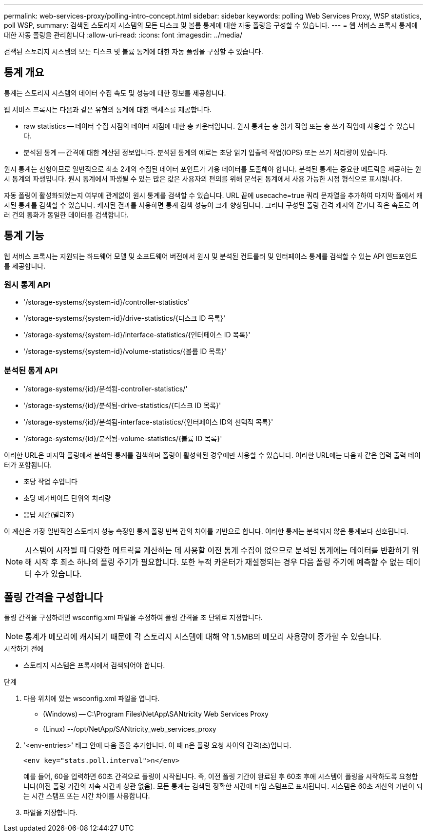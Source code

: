 ---
permalink: web-services-proxy/polling-intro-concept.html 
sidebar: sidebar 
keywords: polling Web Services Proxy, WSP statistics, poll WSP, 
summary: 검색된 스토리지 시스템의 모든 디스크 및 볼륨 통계에 대한 자동 폴링을 구성할 수 있습니다. 
---
= 웹 서비스 프록시 통계에 대한 자동 폴링을 관리합니다
:allow-uri-read: 
:icons: font
:imagesdir: ../media/


[role="lead"]
검색된 스토리지 시스템의 모든 디스크 및 볼륨 통계에 대한 자동 폴링을 구성할 수 있습니다.



== 통계 개요

통계는 스토리지 시스템의 데이터 수집 속도 및 성능에 대한 정보를 제공합니다.

웹 서비스 프록시는 다음과 같은 유형의 통계에 대한 액세스를 제공합니다.

* raw statistics -- 데이터 수집 시점의 데이터 지점에 대한 총 카운터입니다. 원시 통계는 총 읽기 작업 또는 총 쓰기 작업에 사용할 수 있습니다.
* 분석된 통계 -- 간격에 대한 계산된 정보입니다. 분석된 통계의 예로는 초당 읽기 입출력 작업(IOPS) 또는 쓰기 처리량이 있습니다.


원시 통계는 선형이므로 일반적으로 최소 2개의 수집된 데이터 포인트가 가용 데이터를 도출해야 합니다. 분석된 통계는 중요한 메트릭을 제공하는 원시 통계의 파생입니다. 원시 통계에서 파생될 수 있는 많은 값은 사용자의 편의를 위해 분석된 통계에서 사용 가능한 시점 형식으로 표시됩니다.

자동 폴링이 활성화되었는지 여부에 관계없이 원시 통계를 검색할 수 있습니다. URL 끝에 usecache=true 쿼리 문자열을 추가하여 마지막 폴에서 캐시된 통계를 검색할 수 있습니다. 캐시된 결과를 사용하면 통계 검색 성능이 크게 향상됩니다. 그러나 구성된 폴링 간격 캐시와 같거나 작은 속도로 여러 건의 통화가 동일한 데이터를 검색합니다.



== 통계 기능

웹 서비스 프록시는 지원되는 하드웨어 모델 및 소프트웨어 버전에서 원시 및 분석된 컨트롤러 및 인터페이스 통계를 검색할 수 있는 API 엔드포인트를 제공합니다.



=== 원시 통계 API

* '+/storage-systems/{system-id}/controller-statistics+'
* '+/storage-systems/{system-id}/drive-statistics/{디스크 ID 목록}+'
* '+/storage-systems/{system-id}/interface-statistics/{인터페이스 ID 목록}+'
* '+/storage-systems/{system-id}/volume-statistics/{볼륨 ID 목록}+'




=== 분석된 통계 API

* '+/storage-systems/{id}/분석됨-controller-statistics/+'
* '+/storage-systems/{id}/분석됨-drive-statistics/{디스크 ID 목록}+'
* '+/storage-systems/{id}/분석됨-interface-statistics/{인터페이스 ID의 선택적 목록}+'
* '+/storage-systems/{id}/분석됨-volume-statistics/{볼륨 ID 목록}+'


이러한 URL은 마지막 폴링에서 분석된 통계를 검색하며 폴링이 활성화된 경우에만 사용할 수 있습니다. 이러한 URL에는 다음과 같은 입력 출력 데이터가 포함됩니다.

* 초당 작업 수입니다
* 초당 메가바이트 단위의 처리량
* 응답 시간(밀리초)


이 계산은 가장 일반적인 스토리지 성능 측정인 통계 폴링 반복 간의 차이를 기반으로 합니다. 이러한 통계는 분석되지 않은 통계보다 선호됩니다.


NOTE: 시스템이 시작될 때 다양한 메트릭을 계산하는 데 사용할 이전 통계 수집이 없으므로 분석된 통계에는 데이터를 반환하기 위해 시작 후 최소 하나의 폴링 주기가 필요합니다. 또한 누적 카운터가 재설정되는 경우 다음 폴링 주기에 예측할 수 없는 데이터 수가 있습니다.



== 폴링 간격을 구성합니다

폴링 간격을 구성하려면 wsconfig.xml 파일을 수정하여 폴링 간격을 초 단위로 지정합니다.


NOTE: 통계가 메모리에 캐시되기 때문에 각 스토리지 시스템에 대해 약 1.5MB의 메모리 사용량이 증가할 수 있습니다.

.시작하기 전에
* 스토리지 시스템은 프록시에서 검색되어야 합니다.


.단계
. 다음 위치에 있는 wsconfig.xml 파일을 엽니다.
+
** (Windows) -- C:\Program Files\NetApp\SANtricity Web Services Proxy
** (Linux) --/opt/NetApp/SANtricity_web_services_proxy


. '<env-entries>' 태그 안에 다음 줄을 추가합니다. 이 때 n은 폴링 요청 사이의 간격(초)입니다.
+
[listing]
----
<env key="stats.poll.interval">n</env>
----
+
예를 들어, 60을 입력하면 60초 간격으로 폴링이 시작됩니다. 즉, 이전 폴링 기간이 완료된 후 60초 후에 시스템이 폴링을 시작하도록 요청합니다(이전 폴링 기간의 지속 시간과 상관 없음). 모든 통계는 검색된 정확한 시간에 타임 스탬프로 표시됩니다. 시스템은 60초 계산의 기반이 되는 시간 스탬프 또는 시간 차이를 사용합니다.

. 파일을 저장합니다.

